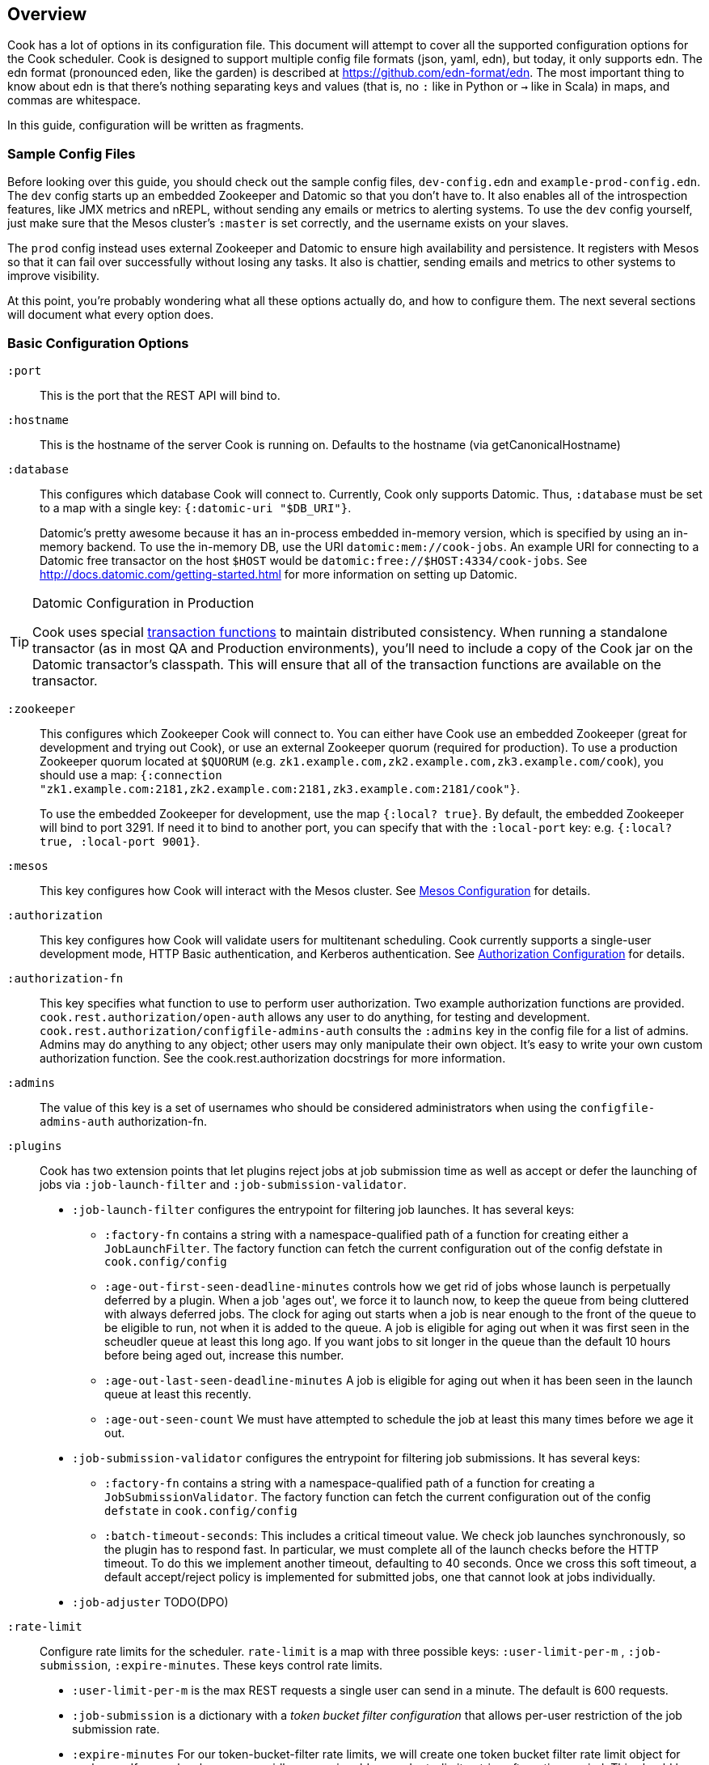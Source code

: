 == Overview

Cook has a lot of options in its configuration file.
This document will attempt to cover all the supported configuration options for the Cook scheduler.
Cook is designed to support multiple config file formats (json, yaml, edn), but today, it only supports edn.
The edn format (pronounced eden, like the garden) is described at https://github.com/edn-format/edn.
The most important thing to know about edn is that there's nothing separating keys and values (that is, no `:` like in Python or `->` like in Scala) in maps, and commas are whitespace.

In this guide, configuration will be written as fragments.

=== Sample Config Files

Before looking over this guide, you should check out the sample config files, `dev-config.edn` and `example-prod-config.edn`.
The `dev` config starts up an embedded Zookeeper and Datomic so that you don't have to.
It also enables all of the introspection features, like JMX metrics and nREPL, without sending any emails or metrics to alerting systems.
To use the `dev` config yourself, just make sure that the Mesos cluster's `:master` is set correctly, and the username exists on your slaves.

The `prod` config instead uses external Zookeeper and Datomic to ensure high availability and persistence.
It registers with Mesos so that it can fail over successfully without losing any tasks.
It also is chattier, sending emails and metrics to other systems to improve visibility.

At this point, you're probably wondering what all these options actually do, and how to configure them.
The next several sections will document what every option does.

=== Basic Configuration Options

`:port`::
  This is the port that the REST API will bind to.

`:hostname`::
  This is the hostname of the server Cook is running on. Defaults to the hostname (via getCanonicalHostname)

`:database`::
  This configures which database Cook will connect to.
  Currently, Cook only supports Datomic.
  Thus, `:database` must be set to a map with a single key: `{:datomic-uri "$DB_URI"}`.
+
Datomic's pretty awesome because it has an in-process embedded in-memory version, which is specified by using an in-memory backend.
To use the in-memory DB, use the URI `datomic:mem://cook-jobs`.
An example URI for connecting to a Datomic free transactor on the host `$HOST` would be  `datomic:free://$HOST:4334/cook-jobs`.
See http://docs.datomic.com/getting-started.html for more information on setting up Datomic.

.Datomic Configuration in Production
[TIP]
====
Cook uses special http://docs.datomic.com/database-functions.html[transaction functions] to maintain distributed consistency.
When running a standalone transactor (as in most QA and Production environments), you'll need to include a copy of the Cook jar on the Datomic transactor's classpath.
This will ensure that all of the transaction functions are available on the transactor.
====

`:zookeeper`::
  This configures which Zookeeper Cook will connect to.
  You can either have Cook use an embedded Zookeeper (great for development and trying out Cook), or use an external Zookeeper quorum (required for production).
  To use a production Zookeeper quorum located at `$QUORUM` (e.g. `zk1.example.com,zk2.example.com,zk3.example.com/cook`), you should use a map: `{:connection "zk1.example.com:2181,zk2.example.com:2181,zk3.example.com:2181/cook"}`.
+
To use the embedded Zookeeper for development, use the map `{:local? true}`.
By default, the embedded Zookeeper will bind to port 3291.
If need it to bind to another port, you can specify that with the `:local-port` key: e.g. `{:local? true, :local-port 9001}`.

`:mesos`::
  This key configures how Cook will interact with the Mesos cluster.
  See <<mesos_config>> for details.

`:authorization`::
  This key configures how Cook will validate users for multitenant scheduling.
  Cook currently supports a single-user development mode, HTTP Basic authentication, and Kerberos authentication.
  See <<auth_config>> for details.

`:authorization-fn`::

  This key specifies what function to use to perform user
  authorization.  Two example authorization functions are provided.
  `cook.rest.authorization/open-auth` allows any user to do anything, for testing and development.
  `cook.rest.authorization/configfile-admins-auth` consults the `:admins` key in the config file for a list of admins. Admins may do anything to any object; other users may only manipulate their own object.
   It's easy to write your own custom authorization function. See the cook.rest.authorization docstrings for more information.

`:admins`::
  The value of this key is a set of usernames who should be considered administrators when using the `configfile-admins-auth` authorization-fn.

`:plugins`:: Cook has two extension points that let plugins reject jobs at job submission time as well as accept or defer the launching of jobs via `:job-launch-filter` and `:job-submission-validator`.

* `:job-launch-filter` configures the entrypoint for filtering job launches. It has several keys:
** `:factory-fn` contains a string with a namespace-qualified path of a function for creating either a `JobLaunchFilter`. The factory function can fetch the current configuration out of the config defstate in `cook.config/config`
** `:age-out-first-seen-deadline-minutes` controls how we get rid of jobs whose launch is perpetually deferred by a plugin. When a job 'ages out', we force it to launch now, to keep the queue from being cluttered with always deferred jobs. The clock for aging out starts when a job is near enough to the front of the queue to be eligible to run, not when it is added to the queue. A job is eligible for aging out when it was first seen in the scheudler queue at least this long ago. If you want jobs to sit longer in the queue than the default 10 hours before being aged out, increase this number.
** `:age-out-last-seen-deadline-minutes` A job is eligible for aging out when it has been seen in the launch queue at least this recently.
** `:age-out-seen-count` We must have attempted to schedule the job at least this many times before we age it out.
* `:job-submission-validator`  configures the entrypoint for filtering job submissions. It has several keys:
** `:factory-fn` contains a string with a namespace-qualified path of a function for creating a `JobSubmissionValidator`. The factory function can fetch the current configuration out of the config `defstate` in `cook.config/config`
** `:batch-timeout-seconds`: This includes a critical timeout value. We check job launches synchronously, so the plugin has to respond fast. In particular, we must complete all of the launch checks before the HTTP timeout. To do this we implement another timeout, defaulting to 40 seconds. Once we cross this soft timeout, a default accept/reject policy is implemented for submitted jobs, one that cannot look at jobs individually.

* `:job-adjuster` TODO(DPO)

`:rate-limit`::
  Configure rate limits for the scheduler. `rate-limit` is a map with three possible keys: `:user-limit-per-m` , `:job-submission`, `:expire-minutes`. These keys control rate limits.

 * `:user-limit-per-m` is the max REST requests a single user can send in a minute. The default is 600 requests.

 * `:job-submission` is a dictionary with a _token bucket filter configuration_ that allows per-user restriction of the job submission rate.
 * `:expire-minutes` For our token-bucket-filter rate limits, we will create one token bucket filter rate limit object for each user. If a user has become very idle, we expire old unused rate-limit entries after a time period. This should be set to several hours, or at least as high as (`:bucket-size`/`:tokens-replenished-per-minute`)

A _token bucket filter configuration_ has 3 keys, `:enforce`, `:tokens-replenished-per-minute` and `:bucket-size`. Tokens are added to a bucket of maximum size `:bucket-size` at a rate of `:tokens-replenished-per-minute`, `:enforce` is used to decide whether we reject requests that violate this rate limit. Even if enforcement is off violations of the rate limit are logged.  See https://en.wikipedia.org/wiki/Token_bucket.

`:agent-query-cache`::
  Configure the cache used to store sandbox locations of tasks on different mesos agents.
  `agent-query-cache` is a map with two possible keys, `threshold` and `ttl`.
  `max-size` is the maximum number of elements in the cache before the LRU eviction semantics apply. The default is 1000.
  `ttl-ms` is the default time in milliseconds that entries are allowed to reside in the cache. The default is 60000, i.e. 1 minute.

`:exit-code-syncer`::
  The Cook scheduler throttles the rate at which it publishes task exit-codes.
  This allows us to handle high rate of incoming exit-code messages in a graceful manner.
  `exit-code-syncer` is a map with the following possible keys: `publish-batch-size` and `publish-interval-ms`.
  The `publish-batch-size` is an integer representing the number of facts that are updated in individual datomic instance exit-code directory update transactions.
  The default value is 100.
  The `publish-interval-ms` is an integer representing the number of millisecond intervals at which exit-code directories updates will be published to datomic.
  The default value is 2500.

`:sandbox-syncer`::
  The Cook scheduler throttles the rate at which it publishes task sandbox directories.
  This allows us to handle high rate of incoming progress messages in a graceful manner.
  `sandbox-syncer` is a map with the following possible keys: `max-consecutive-sync-failure`, `publish-batch-size`, `publish-interval-ms` and `sync-interval-ms`.
  The `max-consecutive-sync-failure` represents the maximum number of failures before sandbox sync is not retried on that agent.
  The default value is  15.
  The `publish-batch-size` is an integer representing the number of facts that are updated in individual datomic instance sandbox directory update transactions.
  The default value is 100.
  The `publish-interval-ms` is an integer representing the number of millisecond intervals at which sandbox directories updates will be published to datomic.
  The default value is 2500.
  The `sync-interval-ms` represents the intervals at which the sandbox syncer triggers state lookup on pending mesos agents.
  This value should ideally be lower than the agent-query-cache ttl-ms.
  The default value is 15000, i.e. 15 seconds.


[[mesos_config]]
==== Mesos Configuration

Mesos configuration is specified as a map, because there are several properties that can be configured about the way Cook connects to Mesos.
We'll look at the configurable options in turn:

`:master`::
  This option sets the Mesos master connection string.
  For example, if you are running Mesos with a Zookeeper node on the local machine (a common development setup), you'd use the connection string `zk://localhost:2181/mesos`.

`:failover-timeout-ms`::
  This options sets the number of milliseconds that Mesos will wait for the Cook framework to reconnect.
  In development, you should set this to `nil`, which means that Mesos will treat any disconnection of Cook as the framework ending; this will kill all of Cook's tasks when it disconnects.
  In production, it's recommended to set this to 1209600000, which is 2 weeks in milliseconds.
  This means that when the Cook scheduler goes down, you have 2 weeks to reconnect a new instance, during which no tasks will be forcibly killed.
  Typically, however, you'll only wait 10-30 seconds for reconnection, since Cook is usually run with hot standbys.

`:leader-path`::
  This configures the path that Cook will use for its high-availibility configuration.
  The Zookeeper quorum is the one configured in the top-level `:zookeeper` option.
  As long as the Zookeeper quorum and `:leader-path` are the same, then multiple instances of Cook will be able to synchronize, perform leader election, and perform framework recovery and failover automatically.
  For a production deployment, you can just run two or three copies of Cook on different hosts, and even if a host fails, Cook won't be affected.

`:principal`::
  This sets the principal that Cook will connect to Mesos with.
  You can omit this property unless you've enabled security features with Mesos. The value here should match with authorized `principals` in `register_frameworks` Action in Mesos Authorization file. See http://mesos.apache.org/documentation/latest/authorization/ for details.

`:role`::
  This sets the role that Cook will connect to Mesos with. Default: `*`
  You can omit this property unless you've enabled security features in Mesos. The value should be in authorized list for the current `:principal` in `register_frameworks` Action in Mesos Authorization file. See http://mesos.apache.org/documentation/latest/authorization/ for details.

`:run-as-user`::
  When configured, this sets the user that Cook will override and set as the user to run tasks on Mesos with.
  You can omit this property, in which case the user configured in the job will be used as the user to run the job (the default behavior).
  Cook's scheduling algorithm continues to use the user specified in the job to compute job schedules.

`:framework-name`::
  This sets part of the name of the framework that Cook will register to Mesos. Default: Cook
  When connecting to Mesos, Cook will use a framework name like "YourFrameworkName-e254483".  It will append the current git hash to the value you specify here.

`:enable-gpu-support`::
  This enables GPU support for Cook.
  It is a boolean value, with default value `false`.
  This property will only work with Mesos 1.0 and above, since that's when GPU support was added.
  If you enable this on an earlier version of Mesos, Cook will fail to start and print the error in the log.
  If you enable this and your cluster doesn't have any GPU machines, Cook will accept GPU jobs, but they'll never be scheduled.
  See https://github.com/apache/mesos/blob/master/docs/gpu-support.md for details on configuring the agents, installing external NVidia dependencies, and configuring Docker/GPU integration.

`:leader-reports-unhealthy`::
    This configures whether or not the leader reports his status as healthy by returning 200 from the /debug endpoint.
    This can be used to isolate the leader from query load.
    If set to true, the leader will return 503 on the /debug endpoint.
    If set to false, the leader will return 200 on the /debug endpoint.
    The default value is false.

[[auth_config]]
==== Authorization Configuration

One of Cook's most valuable features is its fair-sharing of a cluster.
But how does Cook know who submitted which jobs?
Every request to Cook's REST API is authenticated, so that we know which user is making the request.
Keep in mind that the username used for authentication is also the username that Cook will run the job as, so make sure that user exists on your Mesos slaves.
We'll look at the three authentication mechanisms supported:

`:one-user`::
  When doing development with Cook, it's nice to be able to use it without any authentication.
  You can have Cook treat every request as coming from a specific user `$USER` by configuring the `:authorization` like so:
+
[source,edn]
----
{
 ; ... snip ...
 :authorization {:one-user "$USER"}
 ; ... snip ...
}
----

`:http-basic`::
  Most organizations will want to use HTTP Basic authentication.
  Cook allows you to configure how the user name and password are configured.
  Currently, Cook supports specifying the logins in the config file or using no validation
  This also makes it super easy to get started:
  to use HTTP Basic, simply use `{:http-basic true}` as your `:authorization`.
  This will use no validation.
  To use config-file validation, set `:authorization` to:
  `{:http-basic {:validation :config-file :valid-logins #{["user" "password"] ["user2" "password2"]}}}`


`:kerberos`::
  If you have Kerberos at your organization, then you can use it to authenticate users with Cook.
  To use Kerberos, simply use `{:kerberos true}` as your `:authorization`.

=== Scheduler Knobs

The Cook scheduler comes with a few knobs to tune its behavior under the `:scheduler` key.

`:offer-incubate-ms`::
  This option configures how long Cook will hold onto offers, in order to try to coalesce offers and find better placements for tasks.
  We recommend setting this to 15000.
  If you set this to zero, Cook might not be able to find sufficiently large offers for tasks if you're running other frameworks on your Mesos cluster at the same time.

`:mea-culpa-failure-limit`::
  When an instance fails, it can be for a variety of reasons.  Some of these are considered "mea culpa reasons", meaning that Cook itself may be to blame for the failure, and in these cases, a certain number of these failures won't count against the job's retry limit.  For example, if Cook pre-empts a task, the task will fail, but this won't count against the retry limit.  However, if a task fails for the same reason more than a certain number of times (which you can specify using this configuration setting), the excess failures WILL start to count against the job's retry limit. +
  mea-culpa-failure-limit should be a map.  The keys of the map should correspond to names of individual mea-culpa failure reasons (e.g. :preempted-by-rebalancer).  Each value refers to a number of task failures for the specified reason that can occur occur before subsequent failures begin to count against the job's retry-limit. +
  The value associated with key :default will apply to any mea-culpa failure reasons that aren't mentioned by name. +
  To enable infinite failures for a given failure reason, set its value to -1. +

Example: +
[source,edn]
----
:mea-culpa-failure-limit {:default 5
                          :mesos-master-disconnected 8
                          :preempted-by-rebalancer -1}
----


`:fenzo-max-jobs-considered`::
  This controls the number of jobs (ranked in Cook priority order) Fenzo will be able to see when placing jobs on Mesos Agents. Raising this number gives Fenzo more freedom to apply constraints for the purpose of optimization, but may also make it more likely to schedule jobs Cook wouldn't consider of the highest priority.  Default is 1000.

`:fenzo-scaleback`::
  If Fenzo fails to place Cook's most desirable job, Cook will start to limit the number of jobs Fenzo can see until that most desirable job is matched by Fenzo.  This number is the factor by which the number of Jobs Fenzo can see is reduced on each iteration which fails to match the most desirable job.  Eventually, if the job is NEVER matched, Cook will reduce the number of Jobs Fenzo can see to 1, meaning that Fenzo will ONLY be able to see the most desirable job.  Default is 0.95.

`:fenzo-floor-iterations-before-warn`::
  If Cook has been allowing Fenzo to see only 1 job for this number of iterations, warning messages will start to appear in the logs.  Default is 10.

`:fenzo-floor-iterations-before-reset`::
  If Cook has been allowing Fenzo to see only 1 job for this number of iterations, it measn that the cluster is essentially down.  In this case, Cook will log an error message and then reset the number of jobs Fenzo can see to the value of "fenzo-max-jobs-considered" (see above).

:fenzo-fitness-calculator::
  By default, Cook will have Fenzo attempt to bin-pack using a combination of memory and CPU when choosing which hosts will field which tasks.  By choosing a different option in fenzo-fitness-calculator, you can specify that Fenzo should use a different implemention of https://github.com/Netflix/Fenzo/blob/master/fenzo-core/src/main/java/com/netflix/fenzo/VMTaskFitnessCalculator.java[VMTaskFitnessCalculator].  This value can either refer to a static member of a Java class on the classpath (e.g. "com.netflix.fenzo.plugins.BinPackingFitnessCalculators/cpuMemBinPacker", the default), or a namespaced clojure symbol (e.g. "cook.mesos.scheduler/dummy-fitness-calculator")

`:task-constraints`::
  This option is a map that allows you to configure limits for tasks, to ensure that impossible-to-schedule tasks and tasks that run forever won't bog down your cluster.
  It currently supports 4 parameters to defend the Cook scheduler, which are described in <<task_constraints>>.

`:estimated-completion-constraint`::
 This allows you to configure an optional constraint which will not launch jobs on VMs where the job is expected to run longer than the host's expected lifetime (for instance, public cloud spot VMs.) The configuration parameters are described in <<estimated_completion_constraint>>.

[[rebalancer]]
==== Rebalancer configuration

Optionally, you can include a "rebalancer" stanza.  If you do, on startup, Cook will update its link:rebalancer-config.adoc[Rebalancer configuration] to match the values you specify here.

 :interval-seconds::
   How often to rebalance the cluster for fairness between users.  Default is 300 (5 minutes).

 :safe-dru-threshold::
  See the link:rebalancer-config.adoc[Rebalancer documentation]

 :min-dru-diff::
  See the link:rebalancer-config.adoc[Rebalancer documentation]

 :max-preemption::
  See the link:rebalancer-config.adoc[Rebalancer documentation]

`:dru-scale`::
  This is only used to control the metrics reporting of DRU values.  On some clusters,
  the DRU's may be so small that when the values are fed to clj-metrics, they are
  treated as 0, which makes it impossible to glean insights into the DRU's in play,
  in order to set rebalancer parameters.
  If you find that this is true on your cluster, it is likely that the user shares
  are set to a very high value, perhaps the default of Integer.MAX_VALUE.
  To obtain useful DRU metrics in this situation, you can either adjust your share
  settings (recommended), or increase the dru-scale setting to e.g. 10^300.

[[optimizer]]
==== Optimizer configuration

The link:optimizer.md[optimizer] is a component that can make more global decisions about the cluster, job placement and autoscaling.
By default, Cook will use a no-op optimizer. To plug in an implementation, add the optional "optimizer" stanza. The two pluggable pieces,
host-feed and optimizer, each have the same structure to configure. A :create-fn:: key which is a namespaced symbol
on the class path and a :config:: key which is an arbitrary map. See the example below.

 :host-feed::
    The implementation for the host feed to use. The host feed returns a list of maps where each map describes a host type that can be purchased. Each map should include the following keys:

 * :count::
    The number of hosts available of that type. Should be a non-negative integer
 * :instance-type::
    The name of the host type. Should be a string
 * :cpus::
    The number of cpus available for the particular host type. Should be a postive number
 * :mem::
    The amount of memory available for the host type, in MB. Should be a positive number
 * :gpu::
    (Optional) The number of GPUs available for the host type. Should be a positive number


 :optimizer::
    The implementation for the optimizer to use. The optimizer accepts the output of the host feed, the queue, the running tasks and the available offers and outputs a schedule of suggestions.

A schedule is a map from T milliseconds in the future to a map of optimizer recommendations. Each recommendation map can contain multiple keys, currently, only one, :suggested-matches. The value of :suggested-matches is a map from a host type map described above to a list of job uuids that the optimizer recommends matching onto that host type at this point in the future.

 :optimizer-interval-seconds::
    The interval to run the optimizer, in seconds. The default is 30.

Example optimizer config:
+
[source,edn]
----
{
 ; ... snip ...
 :optimizer {:host-feed {:create-fn cook.mesos.optimizer/create-dummy-host-feed
                         :config {}}
             :optimizer {:create-fn cook.mesos.optimizer/create-dummy-optimizer
                         :config {}}
             :optimizer-interval-seconds 30}
 ; ... snip ...
}
----

[[task_constraints]]
==== Task Constraints

`:timeout-hours`::
  This specifies the max time that a task is allowed to run for.
  Any tasks running for longer than this will be automatically killed.

`:timeout-interval-minutes`::
  This specifies how often to check for timed-out tasks.
  Since checking for timed-out tasks is linear in the number of running tasks, this can take a while.
  On the other hand, if your timeout is one hour, but you only check every 30 minutes, some tasks could end up running for almost one and a half hours!

`:memory-gb`::
  This specifies the max amount of memory that a task can request.
  You should make sure this is small enough that users can't accidentally submit tasks that are too big for your slaves.

`:cpus`::
  This is just like `:memory-gb`, but for CPUs.
  You should make sure this is small enough that users can't accidentally submit tasks that are too big for your slaves.

`:retry-limit`::
  This limits the number of retries a job is allowed to request. Something in the low tens is often more than sufficient.

[[estimated_completion_constraint]]
==== Estimated Completion Constraint
`:expected-runtime-multiplier`::
 This is a configurable constant factor which will multiply the expected runtime on each job to compute
 when the job will complete. For instance, if `estimated-runtime-multiplier` is 2.5 and a job has an expected
 runtime of 60000 ms, it will not be scheduled on a host which will die in 2.5 minutes.
`:host-lifetime-mins`::
 This is the expected lifetime of hosts in the cluster. To apply the constraint, each host should have a `host-start-time` attribute in it's mesos offer which will be used with the `host-lifetime-mins` parameter to determine when the host is expected to die.
[[cook_executor]]
==== Cook Executor

The Cook executor is a custom executor written in Python.
It is enabled when the `:command` option (see below) is configured to a non-empty string.
When enabled, it replaces the default command executor in order to enable a number of features for both operators and end users.
Please see the link:../../executor/README.md[Cook Executor README] for more detailed information about the Cook executor.

An example configuration looks like:

```clojure
{...
 :executor {:command "./cook-executor"
            :default-progress-regex-string "progress:\\s+([0-9]*\\.?[0-9]+)($|\\s+.*)"
            :environment {"EXECUTOR_DEFAULT_PROGRESS_OUTPUT_NAME" "stdout"}
            :log-level "INFO"
            :max-message-length 512
            :progress-sample-interval-ms 1000
            :uri {:cache true
                  :executable true
                  :extract false
                  :value "file:///path/to/cook-executor"}}
 ...}
```

The configuration values are defined as follows:

`:command`::
  A string containing the command executed on the mesos agent to launch the Cook executor.
  No default value is provided, when missing the use of the Cook executor is disabled.

`:default-progress-regex-string`::
  The string representation of the regex used to identify progress update messages.
  The regex should have one or two capture groups, the first being a number representing the progress percent.
  The second, when present, being a message about the progress.
  The executor will use the `:max-message-length` value to trim the progress message string before sending it to the scheduler.
  Defaults to "progress:\\s+([0-9]*\\.?[0-9]+)($|\\s+.*)".

`:environment`::
  A map that represents the additional environment variables passed on to the executor.
  The default is an empty map.

`:log-level`::
  The log level for the executor process.
  Defaults to "INFO".

`:max-message-length`::
  The maximum length for the unencoded string messages sent from a task via the Mesos executor HTTP API.
  The default is 512.

`:progress-sample-interval-ms`::
  The interval in ms after which to send progress updates.
  Care should be taken to avoid setting this value too low as it can end up causing a high rate of message transfer between the executor and the scheduler.
  The default is (1000 * 60 * 5), i.e. 5 minutes.

`:uri`::
  A description of the `uri` used to download the executor executable.
  The default is an empty map, i.e. no executable to download.
  The `uri` structure is defined below:

|===
| key | type | description
| `:cache` | boolean | Mesos 0.23 and later only: should the URI be cached in the fetcher cache?
| `:executable` | boolean | Should the URI have the executable bit set after download?
| `:extract` | boolean | Should the URI be extracted (must be a tar.gz, zipfile, or similar).
| `:value` | string | The URI to fetch. Supports everything the Mesos fetcher supports, i.e. http://, https://, ftp://, file://, hdfs://
|===

[[progress_config]]
==== Progress Configuration

The Cook scheduler throttles the rate at which it publishes progress updates from the Cook executor.
This allows us to handle high rate of incoming progress messages in a graceful manner.
This also protects the scheduler against potentially bad executors that are sending progress messages at a high rate.

An example configuration looks like:

```clojure
{...
 :progress {:batch-size 100
            :pending-threshold 4000
            :publish-interval-ms 2500
            :sequence-cache-threshold 1000}
 ...}
```

The configuration values are defined as follows:

`:batch-size`::
  An integer representing the number of facts that are updated in individual datomic instance progress update transactions.
  The default value is 100.

`:pending-threshold`::
  An integer representing the maximum number of instances whose pending progress states will be stored in memory.
  Additional messages (either in the queue or while building the in-memory state) will be dropped.
  The default value is 4000.

`:publish-interval-ms`::
  An integer representing the number of millisecond intervals at which progress updates will be published to datomic.
  The default value is 2500.

`:sequence-cache-threshold`::
  An integer representing the max number of items in the task sequence cache.
  This cache is used to track the latest sequence number of progress message processed for a given task.
  In order to avoid the potential for out-of-order progress updates,
  this cache should be sized to handle the maximum number of active tasks that are reporting progress.
  The default value is 1000.

=== Debugging Facilities

Cook is designed to be easy to debug and monitor.
We'll look at the various monitoring and debugging subconfigs:

`:metrics`::
  This map configures where and how to report Cook's internal scheduling and performance metrics.
  See <<metrics>> for details.

`:nrepl`::
  Cook can start an embedded https://github.com/clojure/tools.nrepl[nREPL] server.
  nREPL allows you to log into the Cook server and inspect and modify the code while it's running.
  This should not be enabled on untrusted networks, as anyone who connects via nREPL can bypass all of Cook's security mechanisms.
  This is really useful for development, though!
  See <<nrepl>> for details.

`:log`::
  This section configures Cook's logging.
  See <<logging>> for details.

`:unhandled-exceptions`::
  This map configures what Cook's behavior should be when it encounters an exception that doesn't already have code implemented to handle it.
  See <<unhandled_exceptions>> for how to configure.

[[metrics]]
==== Metrics

Cook can transmit its internal metrics over a variety of transports, such as JMX, Graphite, and Riemann.
Internally, Cook uses Dropwizard Metrics 3, so we can easily add support for any Metrics 3 compatible reporter.

JMX Metrics::
  To enable JMX metrics, set the `:metrics` key to `{:jmx true}`.

Riemann Metrics::
  To enable Riemann metrics, you'll need to populate the `:riemann` map.
  Riemann allows you to customize the "local host" reported to the Riemann server, the prefix attached to all events, and the tags added to all events.
  Cook automatically sends metrics every 30 seconds with a TTL of 60 seconds, to simplify failure detection with Riemann.
  Here's a example of enabling Riemann metrics:
+
[source,edn]
----
:metrics {:riemann {:host "my-riemann-server.example.com"
                    :port 5555 ; optional, default 5555
                    :tags ["cook", "infrastructure"] ; defaults to no tags
                    :local-host "alt-host-name.example.com" ; optional, defaults to local host's name
                    :prefix "cook " ; optional, default nothing
                   }}
----

Graphite Metrics::
  To enable Graphite metrics, you'll need to populate the `:graphite` map.
  We support setting a prefix on all metrics, choosing which graphite server to connect to, and whether to use the plain-text or pickled transport format.
  Here's an example of enabling Graphite metrics:
+
[source,edn]
----
:metrics {:graphite {:host "my-graphite-server.example.com"
                     :port 2003
                     :prefix "cook"
                     :pickled? false ; defaults to true
                    }}
----

Also, keep in mind that you can enable multiple metrics reporters simultaneously, if that's useful in your environment.
For example, you could use JMX and graphite together:

[source,edn]
----
:metrics {:graphite {:host "my-graphite-server.example.com"
                     :port 2003
                     :prefix "cook"}
          :jmx true}
----


[[nrepl]]
==== nREPL

The `:nrepl` key takes a map that supports two options:

`:enabled?`::
  Set this to `true` if you'd like to start the embedded nREPL server.

`:port`::
  Set this the to the port number you'd like the nREPL server to bind to.
  You must choose a port to enable nREPL.

[[logging]]
==== Logging

Cook's logging is configured under `:log`.
Cook automatically rotates its logs daily, and includes information about package, namespace, thread, and the time for every log message.

`:file`::
  You must choose a file location for Cook to write its log.
  It's strongly recommended to specify a log file under a folder, e.g. `log/cook.log`, since Cook will rotate the log files by appending `.YYYY-MM-dd` to the specified path.
  The path can be relative (from the directory you launch Cook) or absolute.

`:levels`::
  You can also specify log levels to increase or decrease verbosity of various components of Cook and libraries it uses.
  We'll look at an example, which sets the default logging level to `:info`, but sets a few Datomic namespaces to use the `:warn` level.
  This also happens to be the recommended logging configuration:
+
[source,edn]
----
:levels {"datomic.db" :warn
         "datomic.peer" :warn
         "datomic.kv-cluster" :warn
         :default :info}}
----
+
As you can see, specific packages and namespaces are specified by strings as the map's keys; their values specify their log level override.

[[unhandled_exceptions]]
==== Unhandled Exceptions

Everyone makes mistakes.
We'd like to know when errors happen that we didn't anticipate.
That's what the `:unhandled-exceptions` key is for.
Let's look at what options it takes:

`:log-level`::
  This lets you choose the level to log unhanded error at.
  Usually `:error` is the right choice, although you may want to log these at the `:fatal` level.

`:email`::
  You can also choose to receive emails when an unhandled exception occurs.
  This key takes a map that it uses as a template for the email.
  Cook uses https://github.com/drewr/postal[postal] to send email.
  For advanced configuration, check out the postal's documentation.
  Cook will append details to whatever subject line you provide, and it will fill in the body with the stacktrace, thread, and other useful info.
  Here's a simple example of setting up email:
+
[source,edn]
----
:email {:to ["admin@example.com"]
        :from "cook@example.com"
        :subject "Unhandled exception in cook"}
----

### Production JVM Options

It can be intimidating to choose JVM options to enable Cook to run with high performance--what GC to use, how much heap, which Datomic options?
Here's a table with some options that should work for a cluster with thousands of machines:

.Cook JVM Options Recommendations for Large Clusters
[options="header"]
|====
|Options | Reasoning
|`-XX:UseG1GC` | This enables the low-pause collector, which gives better API latency characteristics
|`-XX:MaxGCPauseMillis=50` | This means that the JVM will target to never stop the world for move than 50ms
|`-Ddatomic.readConcurrency=10` | Increase datomic read rate to improve table scans
|`-Ddatomic.writeConcurrency=10` | Balance the writes with the read rate for faster job updates
|`-Ddatomic.memIndexThreshold=256m` | This allows Datomic to index much less often
|`-Ddatomic.memIndexMax=512m` | This allows Datomic to accept writes during slow indexing jobs for longer
|`-Ddatomic.txTimeoutMsec=60000` | Sometimes, we generate big and bad transactions--this helps us to not die
|`-Ddatomic.peerConnectionTTLMsec=35000` | This helps to deal with slow peers
|`-Ddatomic.objectCacheMax=2g` | This accelerates queries by caching a lot of data in memory
|`-Xmx12g` | Set the heap to use 12GB
|`-Xms12g` | Don't bother scaling the heap up--just force it to start at full size
|====

### License

(C) Two Sigma Open Source, LLC
